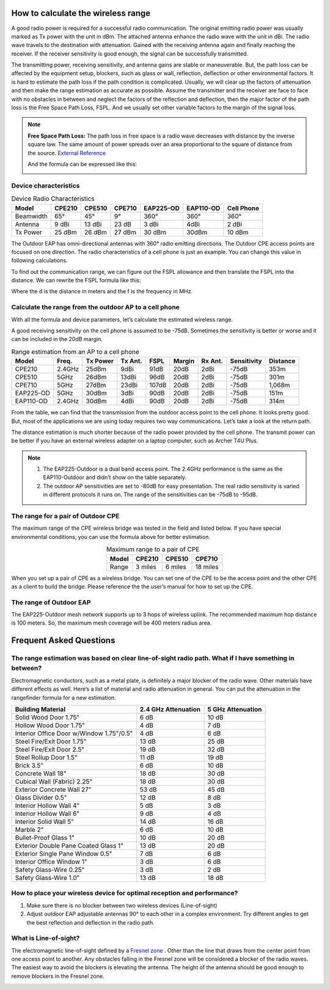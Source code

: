 How to calculate the wireless range
===================================

A good radio power is required for a successful radio communication. The original emitting radio power was usually marked as Tx power with the unit in dBm. The attached antenna enhance the radio wave with the unit in dBi. The radio wave travels to the destination with attenuation. Gained with the receiving antenna again and finally reaching the receiver. If the receiver sensitivity is good enough, the signal can be successfully transmitted. 

.. image:: /images/FSPL_Allowance.png

The transmitting power, receiving sensitivity, and antenna gains are stable or maneuverable. But, the path loss can be affected by the equipment setup, blockers, such as glass or wall,  reflection, deflection or other environmental factors. It is hard to estimate the path loss if the path condition is complicated. Usually, we will clear up the factors of attenuation and then make the range estimation as accurate as possible. Assume the transmitter and the receiver are face to face with no obstacles in between and neglect the factors of the reflection and deflection, then the major factor of the path loss is the Free Space Path Loss, FSPL. And we usually set other variable factors to the margin of the signal loss.

.. note:: 
   **Free Space Path Loss:** The path loss in free space is a radio wave  decreases with distance by the inverse square law. The same amount of power spreads over an area proportional to the square of distance from the source. `External Reference`_ |ExtLink|

   |FSPL|
   
   And the formula can be expressed like this:

   .. image:: /images/FSPL_formula.png
        :align: center

   
.. |FSPL| image:: /images/FSPL.png 

.. _External Reference: https://en.wikipedia.org/wiki/Free-space_path_loss

Device characteristics
----------------------

.. table:: Device Radio Characteristics

    +-----------+--------+--------+--------+-----------+-----------+------------+
    | Model     | CPE210 | CPE510 | CPE710 | EAP225-OD | EAP110-OD | Cell Phone |
    +===========+========+========+========+===========+===========+============+
    | Beamwidth | 65°    | 45°    | 9°     | 360°      | 360°      | 360°       |
    +-----------+--------+--------+--------+-----------+-----------+------------+
    | Antenna   | 9 dBi  | 13 dBi | 23 dB  | 3 dBi     | 4dBi      | 2 dBi      |
    +-----------+--------+--------+--------+-----------+-----------+------------+
    | Tx Power  | 25 dBm | 26 dBm | 27 dBm | 30 dBm    | 30dBm     | 10 dBm     |
    +-----------+--------+--------+--------+-----------+-----------+------------+

The Outdoor EAP has omni-directional antennas with 360° radio emitting directions. The Outdoor CPE access points are focused on one direction. The radio characteristics of a cell phone is just an example. You can change this value in following calculations. 

To find out the communication range, we can figure out the FSPL allowance and then translate the FSPL into the distance. We can rewrite the FSPL formula like this:

.. image:: /images/FSPL_Formula_2.png
    :width: 70%
    :align: center

Where the d is the distance in meters and the f is the frequency in MHz.

Calculate the range from the outdoor AP to a cell phone
-------------------------------------------------------

With all the formula and device parameters, let’s calculate the estimated wireless range.

A good receiving sensitivity on the cell phone is assumed to be -75dB. Sometimes the sensitivity is better or worse and it can be included in the 20dB margin.

.. table:: Range estimation from an AP to a cell phone

    +-----------+--------+-------+-------+-------+--------+------+-------------+----------+
    | Model     | Freq.  | Tx    | Tx    | FSPL  | Margin | Rx   | Sensitivity | Distance |
    |           |        | Power | Ant.  |       |        | Ant. |             |          |
    +===========+========+=======+=======+=======+========+======+=============+==========+
    | CPE210    | 2.4GHz | 25dBm | 9dBi  | 91dB  | 20dB   | 2dBi | -75dB       | 353m     |
    +-----------+--------+-------+-------+-------+--------+------+-------------+----------+
    | CPE510    | 5GHz   | 26dBm | 13dBi | 96dB  | 20dB   | 2dBi | -75dB       | 301m     |
    +-----------+--------+-------+-------+-------+--------+------+-------------+----------+
    | CPE710    | 5GHz   | 27dBm | 23dBi | 107dB | 20dB   | 2dBi | -75dB       | 1,068m   |
    +-----------+--------+-------+-------+-------+--------+------+-------------+----------+
    | EAP225-OD | 5GHz   | 30dBm | 3dBi  | 90dB  | 20dB   | 2dBi | -75dB       | 151m     |
    +-----------+--------+-------+-------+-------+--------+------+-------------+----------+
    | EAP110-OD | 2.4GHz | 30dBm | 4dBi  | 90dB  | 20dB   | 2dBi | -75dB       | 314m     |
    +-----------+--------+-------+-------+-------+--------+------+-------------+----------+

From the table, we can find that the transmission from the outdoor access point to the cell phone. It looks pretty good. But, most of the applications we are using today requires two way communications. Let’s take a look at the return path.

.. table:: Range estimation from a cell phone to an AP

    +-----------+-----------+----------+------------+--------+--------+------------+-------------+----------+
    | Model     | Frequency | Tx Power | TX Antenna | FSPL   | Margin | RX Antenna | Sensitivity | Distance |
    +===========+===========+==========+============+========+========+============+=============+==========+
    | CPE210    | 2,400MHz  | 10dBm   | 2dBi      | 91dB  | 20dB  | 9dBi      | -80dB      | 112 m    |
    +-----------+-----------+----------+------------+--------+--------+------------+-------------+----------+
    | CPE510    | 5,000MHz  | 10dBm   | 2dBi      | 96dB  | 20dB  | 13dBi     | -80dB      | 85 m     |
    +-----------+-----------+----------+------------+--------+--------+------------+-------------+----------+
    | CPE710    | 5,000MHz  | 10dBm   | 2dBi      | 107dB | 20dB  | 23dBi     | -80dB      | 268 m    |
    +-----------+-----------+----------+------------+--------+--------+------------+-------------+----------+
    | EAP225-OD | 5,000MHz  | 10dBm   | 2dBi      | 90dB  | 20dB  | 3dBi      | -80dB      | 27 m     |
    +-----------+-----------+----------+------------+--------+--------+------------+-------------+----------+
    | EAP110-OD | 2,400MHz  | 10dBm   | 2dBi      | 90dB  | 20dB  | 4dBi      | -80dB      | 63 m     |
    +-----------+-----------+----------+------------+--------+--------+------------+-------------+----------+

The distance estimation is much shorter because of the radio power provided by the cell phone. The transmit power can be better if you have an external wireless adapter on a laptop computer, such as Archer T4U Plus.

.. note:: 
    1. The EAP225-Outdoor is a dual band access point. The 2.4GHz performance is the same as the EAP110-Outdoor and didn’t show on the table separately.
    2. The outdoor AP sensitivities are set to -80dB for easy presentation. The real radio sensitivity is varied in different protocols it runs on. The range of the sensitivities can be -75dB to -95dB.

The range for a pair of Outdoor CPE
-----------------------------------

The maximum range of the CPE wireless bridge was tested in the field and listed below. If you have special environmental conditions, you can use the formula above for better estimation. 

.. table:: Maximum range to a pair of CPE
    :align: center

    +-------+---------+---------+----------+
    | Model | CPE210  | CPE510  | CPE710   |
    +=======+=========+=========+==========+
    | Range | 3 miles | 6 miles | 18 miles |
    +-------+---------+---------+----------+

When you set up a pair of CPE as a wireless bridge. You can set one of the CPE to be the access point and the other CPE as a client to build the bridge. Please reference the the user’s manual for how to set up the CPE.

The range of Outdoor EAP
------------------------
    
The EAP225-Outdoor mesh network supports up to 3 hops of wireless uplink. The recommended maximum hop distance is 100 meters. So, the maximum mesh coverage will be 400 meters radius area.


Frequent Asked Questions
========================

The range estimation was based on clear line-of-sight radio path. What if I have something in between?
------------------------------------------------------------------------------------------------------

Electromagnetic conductors, such as a metal plate, is definitely a major blocker of the radio wave. Other materials have different effects as well. Here’s a list of material and radio attenuation in general. You can put the attenuation in the rangefinder formula for a new estimation.

+-----------------------------+---------------------+-------------------+
| Building Material           | 2.4 GHz Attenuation | 5 GHz Attenuation |
+=============================+=====================+===================+
| Solid Wood Door 1.75"       | 6 dB                | 10 dB             |
+-----------------------------+---------------------+-------------------+
| Hollow Wood Door 1.75"      | 4 dB                | 7 dB              |
+-----------------------------+---------------------+-------------------+
| Interior Office Door        | 4 dB                | 6 dB              |
| w/Window 1.75"/0.5"         |                     |                   |
+-----------------------------+---------------------+-------------------+
| Steel Fire/Exit Door 1.75"  | 13 dB               | 25 dB             |
+-----------------------------+---------------------+-------------------+
| Steel Fire/Exit Door 2.5"   | 19 dB               | 32 dB             |
+-----------------------------+---------------------+-------------------+
| Steel Rollup Door 1.5"      | 11 dB               | 19 dB             |
+-----------------------------+---------------------+-------------------+
| Brick 3.5"                  | 6 dB                | 10 dB             |
+-----------------------------+---------------------+-------------------+
| Concrete Wall 18"           | 18 dB               | 30 dB             |
+-----------------------------+---------------------+-------------------+
| Cubical Wall (Fabric) 2.25" | 18 dB               | 30 dB             |
+-----------------------------+---------------------+-------------------+
| Exterior Concrete Wall 27"  | 53 dB               | 45 dB             |
+-----------------------------+---------------------+-------------------+
| Glass Divider 0.5"          | 12 dB               | 8 dB              |
+-----------------------------+---------------------+-------------------+
| Interior Hollow Wall 4"     | 5 dB                | 3 dB              |
+-----------------------------+---------------------+-------------------+
| Interior Hollow Wall 6"     | 9 dB                | 4 dB              |
+-----------------------------+---------------------+-------------------+
| Interior Solid Wall 5"      | 14 dB               | 16 dB             |
+-----------------------------+---------------------+-------------------+
| Marble 2"                   | 6 dB                | 10 dB             |
+-----------------------------+---------------------+-------------------+
| Bullet-Proof Glass 1"       | 10 dB               | 20 dB             |
+-----------------------------+---------------------+-------------------+
| Exterior Double Pane        | 13 dB               | 20 dB             |
| Coated Glass 1"             |                     |                   |
+-----------------------------+---------------------+-------------------+
| Exterior Single Pane        | 7 dB                | 6 dB              |
| Window 0.5"                 |                     |                   |
+-----------------------------+---------------------+-------------------+
| Interior Office Window 1"   | 3 dB                | 6 dB              |
+-----------------------------+---------------------+-------------------+
| Safety Glass-Wire 0.25"     | 3 dB                | 2 dB              |
+-----------------------------+---------------------+-------------------+
| Safety Glass-Wire 1.0"      | 13 dB               | 18 dB             |
+-----------------------------+---------------------+-------------------+

How to place your wireless device for optimal reception and performance?
------------------------------------------------------------------------
    
1. Make sure there is no blocker between two wireless devices (Line-of-sight)
2. Adjust outdoor EAP adjustable antennas 90° to each other in a complex environment. Try different angles to get the best reflection and deflection in the radio path.

What is Line-of-sight?
----------------------

The electromagnetic line-of-sight defined by a `Fresnel zone`_ |ExtLink|. Other than the line that draws from the center point from one access point to another. Any obstacles falling in the Fresnel zone will be considered a blocker of the radio waves. The easiest way to avoid the blockers is elevating  the antenna. The height of the antenna should be good enough to remove blockers in the Fresnel zone.

.. image:: /images/line-of-sight.png
    :width: 80%
    :align: center

.. _Fresnel zone: https://en.wikipedia.org/wiki/Fresnel_zone

.. |ExtLink| image:: /images/External_Link.png
    :width: 10 px